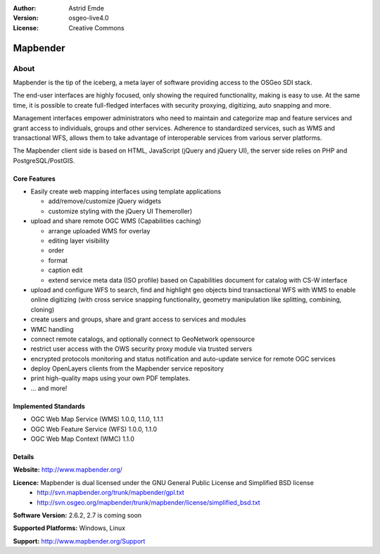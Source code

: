 :Author: Astrid Emde
:Version: osgeo-live4.0
:License: Creative Commons

.. _mapbender-overview:

.. image:: images/project_logos/logo-Mapbender.png
  :scale: 100 %
  :alt: project logo
  :align: right
  :target: http://www.mapbender.org

.. image:: images/logos/OSGeo_project.png
  :scale: 100
  :alt: OSGeo Project
  :align: right
  :target: http://www.osgeo.org


Mapbender
=======

About
~~~~~

Mapbender is the tip of the iceberg, a meta layer of software providing access to the OSGeo SDI stack.


The end-user interfaces are highly focused, only showing the required functionality, making is easy to use. At the same time, it is possible to create full-fledged interfaces with security proxying, digitizing, auto snapping and more.


Management interfaces empower administrators who need to maintain and categorize map and feature services and grant access to individuals, groups and other services. Adherence to standardized services, such as WMS and transactional WFS, allows them to take advantage of interoperable services from various server platforms.

.. image:: images/screenshots/800x600/mapbender_gui_digitize.png
  :scale: 50%
  :alt: Mapbender application
  :align: right

The Mapbender client side is based on HTML, JavaScript (jQuery and jQuery UI), the server side relies on PHP and PostgreSQL/PostGIS. 


Core Features
-------------

* Easily create web mapping interfaces using template applications  

  * add/remove/customize jQuery widgets 
  * customize styling with the jQuery UI Themeroller) 
* upload and share remote OGC WMS (Capabilities caching) 

  * arrange uploaded WMS for overlay
  * editing layer visibility
  * order
  * format
  * caption edit 
  * extend service meta data (ISO profile) based on Capabilities document for catalog with CS-W interface
* upload and configure WFS to search, find and highlight geo objects bind transactional WFS with WMS to enable online digitizing (with cross service snapping functionality, geometry manipulation like splitting, combining, cloning)
* create users and groups, share and grant access to services and modules
* WMC handling
* connect remote catalogs, and optionally connect to GeoNetwork opensource
* restrict user access with the OWS security proxy module via trusted servers
* encrypted protocols monitoring and status notification and auto-update service for remote OGC services 
* deploy OpenLayers clients from the Mapbender service repository
* print high-quality maps using your own PDF templates.
* ... and more!

Implemented Standards
---------------------

* OGC Web Map Service (WMS) 1.0.0, 1.1.0, 1.1.1
* OGC Web Feature Service (WFS) 1.0.0, 1.1.0
* OGC Web Map Context (WMC) 1.1.0 

Details
-------

**Website:** http://www.mapbender.org/ 

**Licence:** Mapbender is dual licensed under the GNU General Public License and Simplified BSD license
  * http://svn.mapbender.org/trunk/mapbender/gpl.txt  
  * http://svn.osgeo.org/mapbender/trunk/mapbender/license/simplified_bsd.txt

**Software Version:** 2.6.2, 2.7 is coming soon

**Supported Platforms:** Windows, Linux

**Support:** http://www.mapbender.org/Support
